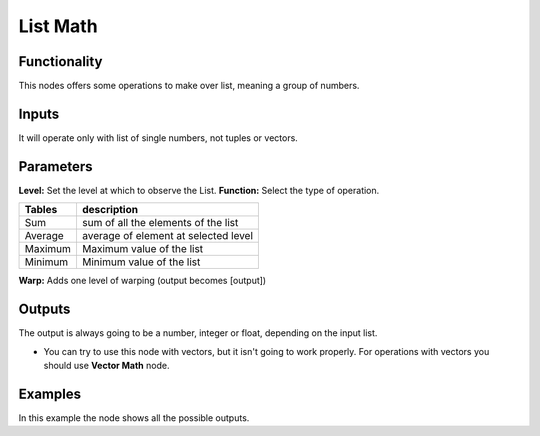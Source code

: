 List Math
=========

Functionality
-------------

This nodes offers some operations to make over list, meaning a group of numbers.

Inputs
------

It will operate only with list of single numbers, not tuples or vectors.

Parameters
----------

**Level:** Set the level at which to observe the List.
**Function:** Select the type of operation.

=================== ======================================
Tables              description
=================== ======================================
Sum                 sum of all the elements of the list
Average             average of element at selected level
Maximum             Maximum value of the list
Minimum             Minimum value of the list
=================== ======================================

**Warp:** Adds one level of warping (output becomes [output])

Outputs
-------

The output is always going to be a number, integer or float, depending on the input list.

* You can try to use this node with vectors, but it isn't going to work properly. For operations with vectors you should use **Vector Math** node.

Examples
--------

.. image:: https://cloud.githubusercontent.com/assets/5990821/4191546/dd4edc6e-378e-11e4-8015-8f66ec59b68e.png
  :alt: ListMathDemo1.PNG

In this example the node shows all the possible outputs.
